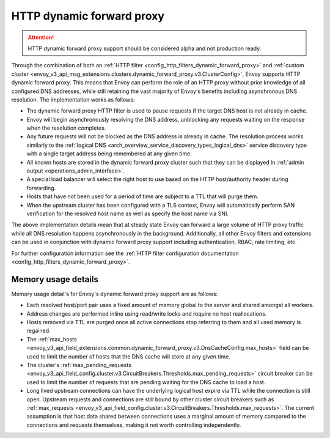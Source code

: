 .. _arch_overview_http_dynamic_forward_proxy:

HTTP dynamic forward proxy
==========================

.. attention::

  HTTP dynamic forward proxy support should be considered alpha and not production ready.

Through the combination of both an :ref:`HTTP filter <config_http_filters_dynamic_forward_proxy>` and
:ref:`custom cluster <envoy_v3_api_msg_extensions.clusters.dynamic_forward_proxy.v3.ClusterConfig>`,
Envoy supports HTTP dynamic forward proxy. This means that Envoy can perform the role of an HTTP
proxy without prior knowledge of all configured DNS addresses, while still retaining the vast
majority of Envoy's benefits including asynchronous DNS resolution. The implementation works as
follows:

* The dynamic forward proxy HTTP filter is used to pause requests if the target DNS host is not
  already in cache.
* Envoy will begin asynchronously resolving the DNS address, unblocking any requests waiting on
  the response when the resolution completes.
* Any future requests will not be blocked as the DNS address is already in cache. The resolution
  process works similarly to the :ref:`logical DNS
  <arch_overview_service_discovery_types_logical_dns>` service discovery type with a single target
  address being remembered at any given time.
* All known hosts are stored in the dynamic forward proxy cluster such that they can be displayed
  in :ref:`admin output <operations_admin_interface>`.
* A special load balancer will select the right host to use based on the HTTP host/authority header
  during forwarding.
* Hosts that have not been used for a period of time are subject to a TTL that will purge them.
* When the upstream cluster has been configured with a TLS context, Envoy will automatically perform
  SAN verification for the resolved host name as well as specify the host name via SNI.

The above implementation details mean that at steady state Envoy can forward a large volume of
HTTP proxy traffic while all DNS resolution happens asynchronously in the background. Additionally,
all other Envoy filters and extensions can be used in conjunction with dynamic forward proxy support
including authentication, RBAC, rate limiting, etc.

For further configuration information see the :ref:`HTTP filter configuration documentation
<config_http_filters_dynamic_forward_proxy>`.

Memory usage details
--------------------

Memory usage detail's for Envoy's dynamic forward proxy support are as follows:

* Each resolved host/port pair uses a fixed amount of memory global to the server and shared
  amongst all workers.
* Address changes are performed inline using read/write locks and require no host reallocations.
* Hosts removed via TTL are purged once all active connections stop referring to them and all used
  memory is regained.
* The :ref:`max_hosts
  <envoy_v3_api_field_extensions.common.dynamic_forward_proxy.v3.DnsCacheConfig.max_hosts>` field can
  be used to limit the number of hosts that the DNS cache will store at any given time.
* The cluster's :ref:`max_pending_requests
  <envoy_v3_api_field_config.cluster.v3.CircuitBreakers.Thresholds.max_pending_requests>` circuit breaker can
  be used to limit the number of requests that are pending waiting for the DNS cache to load
  a host.
* Long lived upstream connections can have the underlying logical host expire via TTL while the
  connection is still open. Upstream requests and connections are still bound by other cluster
  circuit breakers such as :ref:`max_requests
  <envoy_v3_api_field_config.cluster.v3.CircuitBreakers.Thresholds.max_requests>`. The current assumption is that
  host data shared between connections uses a marginal amount of memory compared to the connections
  and requests themselves, making it not worth controlling independently.
